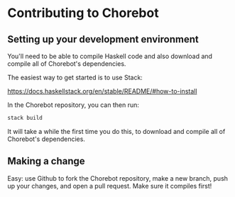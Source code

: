 * Contributing to Chorebot
** Setting up your development environment

You'll need to be able to compile Haskell code and also download and
compile all of Chorebot's dependencies.

The easiest way to get started is to use Stack:

https://docs.haskellstack.org/en/stable/README/#how-to-install

In the Chorebot repository, you can then run:

#+begin_src sh
stack build
#+end_src

It will take a while the first time you do this, to download and
compile all of Chorebot's dependencies.

** Making a change

Easy: use Github to fork the Chorebot repository, make a new branch,
push up your changes, and open a pull request. Make sure it compiles
first!
